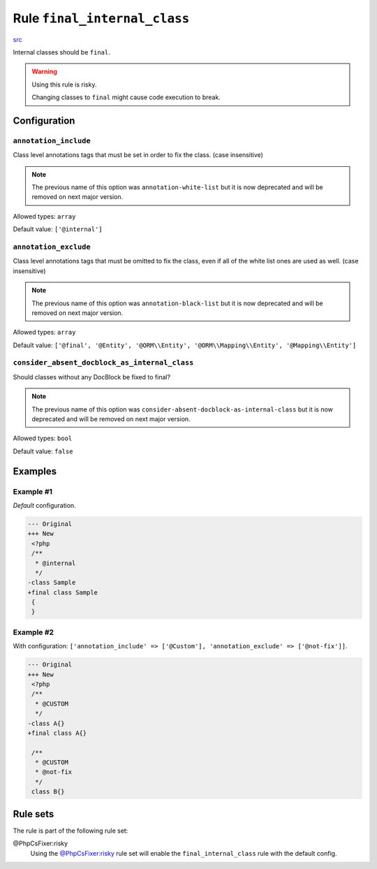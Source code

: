 =============================
Rule ``final_internal_class``
=============================

`src <../../../src/Fixer/ClassNotation/FinalInternalClassFixer.php>`_

Internal classes should be ``final``.

.. warning:: Using this rule is risky.

   Changing classes to ``final`` might cause code execution to break.

Configuration
-------------

``annotation_include``
~~~~~~~~~~~~~~~~~~~~~~

Class level annotations tags that must be set in order to fix the class. (case
insensitive)

.. note:: The previous name of this option was ``annotation-white-list`` but it is now deprecated and will be removed on next major version.

Allowed types: ``array``

Default value: ``['@internal']``

``annotation_exclude``
~~~~~~~~~~~~~~~~~~~~~~

Class level annotations tags that must be omitted to fix the class, even if all
of the white list ones are used as well. (case insensitive)

.. note:: The previous name of this option was ``annotation-black-list`` but it is now deprecated and will be removed on next major version.

Allowed types: ``array``

Default value: ``['@final', '@Entity', '@ORM\\Entity', '@ORM\\Mapping\\Entity', '@Mapping\\Entity']``

``consider_absent_docblock_as_internal_class``
~~~~~~~~~~~~~~~~~~~~~~~~~~~~~~~~~~~~~~~~~~~~~~

Should classes without any DocBlock be fixed to final?

.. note:: The previous name of this option was ``consider-absent-docblock-as-internal-class`` but it is now deprecated and will be removed on next major version.

Allowed types: ``bool``

Default value: ``false``

Examples
--------

Example #1
~~~~~~~~~~

*Default* configuration.

.. code-block:: diff

   --- Original
   +++ New
    <?php
    /**
     * @internal
     */
   -class Sample
   +final class Sample
    {
    }

Example #2
~~~~~~~~~~

With configuration: ``['annotation_include' => ['@Custom'], 'annotation_exclude' => ['@not-fix']]``.

.. code-block:: diff

   --- Original
   +++ New
    <?php
    /**
     * @CUSTOM
     */
   -class A{}
   +final class A{}

    /**
     * @CUSTOM
     * @not-fix
     */
    class B{}

Rule sets
---------

The rule is part of the following rule set:

@PhpCsFixer:risky
  Using the `@PhpCsFixer:risky <./../../ruleSets/PhpCsFixerRisky.rst>`_ rule set will enable the ``final_internal_class`` rule with the default config.
